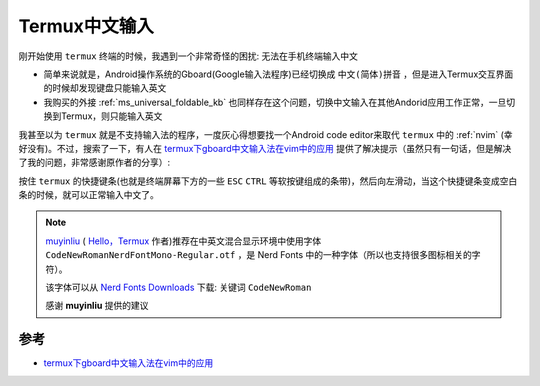 .. _termux_chinese_input:

======================
Termux中文输入
======================

刚开始使用 ``termux`` 终端的时候，我遇到一个非常奇怪的困扰: 无法在手机终端输入中文

- 简单来说就是，Android操作系统的Gboard(Google输入法程序)已经切换成 ``中文(简体)拼音`` ，但是进入Termux交互界面的时候却发现键盘只能输入英文
- 我购买的外接 :ref:`ms_universal_foldable_kb` 也同样存在这个问题，切换中文输入在其他Andorid应用工作正常，一旦切换到Termux，则只能输入英文

我甚至以为 ``termux`` 就是不支持输入法的程序，一度灰心得想要找一个Android code editor来取代 ``termux`` 中的 :ref:`nvim` (幸好没有)。不过，搜索了一下，有人在 `termux下gboard中文输入法在vim中的应用 <https://richfan.github.io/2019/02/08/2019-02-08-termux-gboard-vim/>`_ 提供了解决提示（虽然只有一句话，但是解决了我的问题，非常感谢原作者的分享）:

按住 ``termux`` 的快捷键条(也就是终端屏幕下方的一些 ``ESC`` ``CTRL`` 等软按键组成的条带)，然后向左滑动，当这个快捷键条变成空白条的时候，就可以正常输入中文了。

.. note::

   `muyinliu <https://github.com/muyinliu>`_ ( `Hello，Termux <https://tonybai.com/2017/11/09/hello-termux/>`_ 作者)推荐在中英文混合显示环境中使用字体 ``CodeNewRomanNerdFontMono-Regular.otf`` ，是 Nerd Fonts 中的一种字体（所以也支持很多图标相关的字符）。

   该字体可以从 `Nerd Fonts Downloads <https://www.nerdfonts.com/font-downloads>`_ 下载: 关键词 ``CodeNewRoman``

   感谢 **muyinliu** 提供的建议

参考
===========

- `termux下gboard中文输入法在vim中的应用 <https://richfan.github.io/2019/02/08/2019-02-08-termux-gboard-vim/>`_
